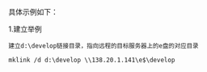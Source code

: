 # -*- mode: Org; org-download-image-dir: "../images"; -*-
#+BEGIN_COMMENT
.. title: Windows 软链接
.. slug: windows-ruan-lian-jie
.. date: 2017-01-07 22:50:55 UTC+08:00
.. tags: 
.. category: 
.. link: 
.. description: 
.. type: text
#+END_COMMENT


具体示例如下：

1.建立举例

#+BEGIN_EXAMPLE
建立d:\develop链接目录，指向远程的目标服务器上的e盘的对应目录

mklink /d d:\develop \\138.20.1.141\e$\develop
#+END_EXAMPLE
